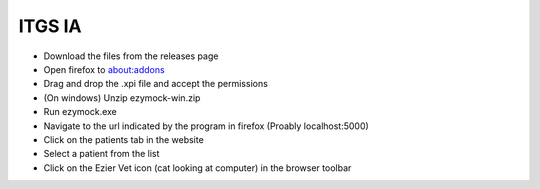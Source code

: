 ITGS IA
=======

- Download the files from the releases page
- Open firefox to about:addons
- Drag and drop the .xpi file and accept the permissions
- (On windows) Unzip ezymock-win.zip
- Run ezymock.exe
- Navigate to the url indicated by the program in firefox (Proably localhost:5000)
- Click on the patients tab in the website
- Select a patient from the list
- Click on the Ezier Vet icon (cat looking at computer) in the browser toolbar
